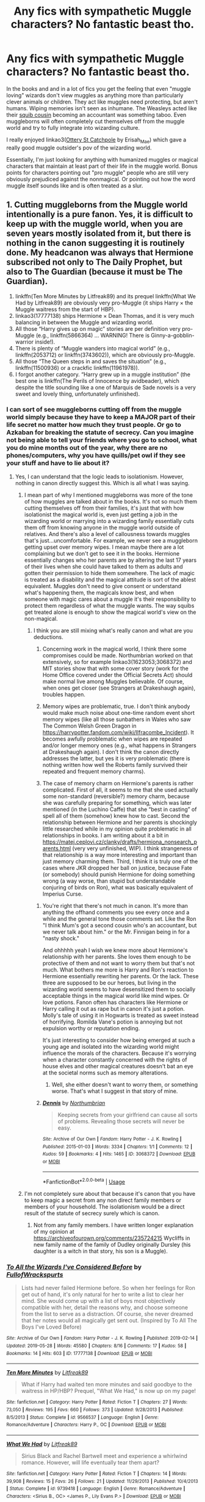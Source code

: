 #+TITLE: Any fics with sympathetic Muggle characters? No fantastic beast tho.

* Any fics with sympathetic Muggle characters? No fantastic beast tho.
:PROPERTIES:
:Author: AgathaJames
:Score: 8
:DateUnix: 1562559697.0
:DateShort: 2019-Jul-08
:FlairText: Request
:END:
In the books and and in a lot of fics you get the feeling that even "muggle loving" wizards don't view muggles as anything more than particularly clever animals or children. They act like muggles need protecting, but aren't humans. Wiping memories isn't seen as inhumane. The Weasleys acted like their [[https://harrypotter.fandom.com/wiki/Molly_Weasley%27s_second_cousin][squib cousin]] becoming an accountant was something taboo. Even muggleborns will often completely cut themselves off from the muggle world and try to fully integrate into wizarding culture.

I really enjoyed linkao3([[https://archiveofourown.org/works/12901407/chapters/29473305][Ottery St Catchpole]] by Erisah_Mae) which gave a really good muggle outsider's pov of the wizarding world.

Essentially, I'm just looking for anything with humanized muggles or magical characters that maintain at least part of their life in the muggle world. Bonus points for characters pointing out "pro muggle" people who are still very obviously prejudiced against the nonmagical. Or pointing out how the word muggle itself sounds like and is often treated as a slur.


** 1. Cutting muggleborns from the Muggle world intentionally is a pure fanon. Yes, it is difficult to keep up with the muggle world, when you are seven years mostly isolated from it, but there is nothing in the canon suggesting it is routinely done. My headcanon was always that Hermione subscribed not only to The Daily Prophet, but also to The Guardian (because it must be The Guardian).
2. linkffn(Ten More Minutes by Litfreak89) and its prequel linkffn(What We Had by Litfreak89) are obviously very pro-Muggle (it ships Harry × the Muggle waitress from the start of HBP).
3. linkao3(17777138) ships Hermione × Dean Thomas, and it is very much balancing in between the Muggle and wizarding world.
4. All those “Harry gives up on magic” stories are per definition very pro-Muggle (e.g., linkffn(5866364) ... WARNING! There is Ginny-a-gobblin-warrior inside!).
5. There is plenty of “Muggle wanders into magical world” (e.g., linkffn(2053712) or linkffn(3743602)), which are obviously pro-Muggle.
6. All those “The Queen steps in and saves the situation” (e.g., linkffn(11500936) or a crackfic linkffn(11961978)).
7. I forgot another category. “Harry grew up in a muggle institution” (the best one is linkffn(The Perils of Innocence by avidbeader), which despite the title sounding like a one of Marquis de Sade novels is a very sweet and lovely thing, unfortunately unfinished).
:PROPERTIES:
:Author: ceplma
:Score: 4
:DateUnix: 1562575986.0
:DateShort: 2019-Jul-08
:END:

*** I can sort of see muggleborns cutting off from the muggle world simply because they have to keep a MAJOR part of their life secret no matter how much they trust people. Or go to Azkaban for breaking the statute of secrecy. Can you imagine not being able to tell your friends where you go to school, what you do mine months out of the year, why there are no phones/computers, why you have quills/pet owl if they see your stuff and have to lie about it?
:PROPERTIES:
:Author: Garanar
:Score: 3
:DateUnix: 1562592701.0
:DateShort: 2019-Jul-08
:END:

**** Yes, I can understand that the logic leads to isolationism. However, nothing in canon directly suggest this. Which is all what I was saying.
:PROPERTIES:
:Author: ceplma
:Score: 1
:DateUnix: 1562594849.0
:DateShort: 2019-Jul-08
:END:

***** I mean part of why I mentioned muggleborns was more of the tone of how muggles are talked about in the books. It's not so much them cutting themselves off from their families, it's just that with how isolationist the magical world is, even just getting a job in the wizarding world or marrying into a wizarding family essentially cuts them off from knowing anyone in the muggle world outside of relatives. And there's also a level of callousness towards muggles that's just...uncomfortable. For example, we never see a muggleborn getting upset over memory wipes. I mean maybe there are a lot complaining but we don't get to see it in the books. Hermione essentially changes who her parents are by altering the last 17 years of their lives when she could have talked to them as adults and gotten their permission to hide them somewhere. The lack of magic is treated as a disability and the magical attitude is sort of the ablest equivalent. Muggles don't need to give consent or understand what's happening them, the magicals know best, and when someone with magic cares about a muggle it's their responsibility to protect them regardless of what the muggle wants. The way squibs get treated alone is enough to show the magical world's view on the non-magical.
:PROPERTIES:
:Author: AgathaJames
:Score: 3
:DateUnix: 1562598349.0
:DateShort: 2019-Jul-08
:END:

****** I think you are still mixing what's really canon and what are you deductions.

1. Concerning work in the magical world, I think there some compromises could be made. Northumbrian worked on that extensively, so for example linkao3(1623053;3068372) and MIT stories show that with some cover story (work for the Home Office covered under the Official Secrets Act) should make normal live among Muggles believable. Of course, when ones get closer (see Strangers at Drakeshaugh again), troubles happen.

2. Memory wipes are problematic, true. I don't think anybody would make much noise about one-time random event short memory wipes (like all those sunbathers in Wales who saw The Common Welsh Green Dragon in [[https://harrypotter.fandom.com/wiki/Ilfracombe_Incident]]). It becomes awfully problematic when wipes are repeated and/or longer memory ones (e.g., what happens in Strangers at Drakeshaugh again). I don't think the canon directly addresses the latter, but yes it is very problematic (there is nothing written how well the Roberts family survived their repeated and frequent memory charms).

3. The case of memory charm on Hermione's parents is rather complicated. First of all, it seems to me that she used actually some non-standard (reversible?) memory charm, because she was carefully preparing for something, which was later mentioned (in the Luchino Caffe) that she “best in casting” of spell all of them (somehow) knew how to cast. Second the relationship between Hermione and her parents is shockingly little researched while in my opinion quite problematic in all relationships in books. I am writing about it a bit in [[https://matej.ceplovi.cz/clanky/drafts/hermiona_nonsearch_parents.html]] (very very unfinished, WIP). I think strangeness of that relationship is a way more interesting and important than just memory charming them. Third, I think it is truly one of the cases where JKR dropped her ball on justice, because Fate (or somebody) should punish Hermione for doing something wrong (a way worse, than stupid but understandable conjuring of birds on Ron), what was basically equivalent of Imperius Curse.
:PROPERTIES:
:Author: ceplma
:Score: 2
:DateUnix: 1562603398.0
:DateShort: 2019-Jul-08
:END:

******* You're right that there's not much in canon. It's more than anything the offhand comments you see every once and a while and the general tone those comments set. Like the Ron "I think Mum's got a second cousin who's an accountant, but we never talk about him." or the Mr. Finnigan being in for a "nasty shock."

And ohhhhh yeah I wish we knew more about Hermione's relationship with her parents. She loves them enough to be protective of them and not want to worry them but that's not much. What bothers me more is Harry and Ron's reaction to Hermione essentially rewriting her parents. Or the lack. These three are supposed to be our heroes, but living in the wizarding world seems to have desensitized them to socially acceptable things in the magical world like mind wipes. Or love potions. Fanon often has characters like Hermione or Harry calling it out as rape but in canon it's just a potion. Molly's tale of using it in Hogwarts is treated as sweet instead of horrifying. Romilda Vane's potion is annoying but not expulsion worthy or reputation ending.

It's just interesting to consider how being emerged at such a young age and isolated into the wizarding world might influence the morals of the characters. Because it's worrying when a character constantly concerned with the rights of house elves and other magical creatures doesn't bat an eye at the societal norms such as memory alterations.
:PROPERTIES:
:Author: AgathaJames
:Score: 2
:DateUnix: 1562606153.0
:DateShort: 2019-Jul-08
:END:

******** Well, she either doesn't want to worry them, or something worse. That's what I suggest in that story of mine.
:PROPERTIES:
:Author: ceplma
:Score: 1
:DateUnix: 1562614355.0
:DateShort: 2019-Jul-09
:END:


******* [[https://archiveofourown.org/works/3068372][*/Dennis/*]] by [[https://www.archiveofourown.org/users/Northumbrian/pseuds/Northumbrian][/Northumbrian/]]

#+begin_quote
  Keeping secrets from your girlfriend can cause all sorts of problems. Revealing those secrets will never be easy.
#+end_quote

^{/Site/:} ^{Archive} ^{of} ^{Our} ^{Own} ^{*|*} ^{/Fandom/:} ^{Harry} ^{Potter} ^{-} ^{J.} ^{K.} ^{Rowling} ^{*|*} ^{/Published/:} ^{2015-01-03} ^{*|*} ^{/Words/:} ^{3334} ^{*|*} ^{/Chapters/:} ^{1/1} ^{*|*} ^{/Comments/:} ^{12} ^{*|*} ^{/Kudos/:} ^{59} ^{*|*} ^{/Bookmarks/:} ^{4} ^{*|*} ^{/Hits/:} ^{1465} ^{*|*} ^{/ID/:} ^{3068372} ^{*|*} ^{/Download/:} ^{[[https://archiveofourown.org/downloads/3068372/Dennis.epub?updated_at=1518182998][EPUB]]} ^{or} ^{[[https://archiveofourown.org/downloads/3068372/Dennis.mobi?updated_at=1518182998][MOBI]]}

--------------

*FanfictionBot*^{2.0.0-beta} | [[https://github.com/tusing/reddit-ffn-bot/wiki/Usage][Usage]]
:PROPERTIES:
:Author: FanfictionBot
:Score: 1
:DateUnix: 1562603448.0
:DateShort: 2019-Jul-08
:END:


***** I'm not completely sure about that because it's canon that you have to keep magic a secret from any non direct family members or members of your household. The isolationism would be a direct result of the statute of secrecy surely which is canon.
:PROPERTIES:
:Author: Garanar
:Score: 2
:DateUnix: 1562594944.0
:DateShort: 2019-Jul-08
:END:

****** Not from any family members. I have written longer explanation of my opinion at [[https://archiveofourown.org/comments/235724215]] Wycliffs in new family name of the family of Dudley originally Dursley (his daughter is a witch in that story, his son is a Muggle).
:PROPERTIES:
:Author: ceplma
:Score: 1
:DateUnix: 1562596455.0
:DateShort: 2019-Jul-08
:END:


*** [[https://archiveofourown.org/works/17777138][*/To All the Wizards I've Considered Before/*]] by [[https://www.archiveofourown.org/users/FullofWrackspurts/pseuds/FullofWrackspurts][/FullofWrackspurts/]]

#+begin_quote
  Lists had never failed Hermione before. So when her feelings for Ron get out of hand, it's only natural for her to write a list to clear her mind. She would come up with a list of boys most objectively compatible with her, detail the reasons why, and choose someone from the list to serve as a distraction. Of course, she never dreamed that her notes would all magically get sent out. (Inspired by To All The Boys I've Loved Before)
#+end_quote

^{/Site/:} ^{Archive} ^{of} ^{Our} ^{Own} ^{*|*} ^{/Fandom/:} ^{Harry} ^{Potter} ^{-} ^{J.} ^{K.} ^{Rowling} ^{*|*} ^{/Published/:} ^{2019-02-14} ^{*|*} ^{/Updated/:} ^{2019-05-28} ^{*|*} ^{/Words/:} ^{45580} ^{*|*} ^{/Chapters/:} ^{8/16} ^{*|*} ^{/Comments/:} ^{17} ^{*|*} ^{/Kudos/:} ^{58} ^{*|*} ^{/Bookmarks/:} ^{14} ^{*|*} ^{/Hits/:} ^{603} ^{*|*} ^{/ID/:} ^{17777138} ^{*|*} ^{/Download/:} ^{[[https://archiveofourown.org/downloads/17777138/To%20All%20the%20Wizards%20Ive.epub?updated_at=1559086161][EPUB]]} ^{or} ^{[[https://archiveofourown.org/downloads/17777138/To%20All%20the%20Wizards%20Ive.mobi?updated_at=1559086161][MOBI]]}

--------------

[[https://www.fanfiction.net/s/9566537/1/][*/Ten More Minutes/*]] by [[https://www.fanfiction.net/u/4897438/Litfreak89][/Litfreak89/]]

#+begin_quote
  What if Harry had waited ten more minutes and said goodbye to the waitress in HP/HBP? Prequel, "What We Had," is now up on my page!
#+end_quote

^{/Site/:} ^{fanfiction.net} ^{*|*} ^{/Category/:} ^{Harry} ^{Potter} ^{*|*} ^{/Rated/:} ^{Fiction} ^{T} ^{*|*} ^{/Chapters/:} ^{27} ^{*|*} ^{/Words/:} ^{73,050} ^{*|*} ^{/Reviews/:} ^{195} ^{*|*} ^{/Favs/:} ^{660} ^{*|*} ^{/Follows/:} ^{373} ^{*|*} ^{/Updated/:} ^{9/28/2013} ^{*|*} ^{/Published/:} ^{8/5/2013} ^{*|*} ^{/Status/:} ^{Complete} ^{*|*} ^{/id/:} ^{9566537} ^{*|*} ^{/Language/:} ^{English} ^{*|*} ^{/Genre/:} ^{Romance/Adventure} ^{*|*} ^{/Characters/:} ^{Harry} ^{P.,} ^{OC} ^{*|*} ^{/Download/:} ^{[[http://www.ff2ebook.com/old/ffn-bot/index.php?id=9566537&source=ff&filetype=epub][EPUB]]} ^{or} ^{[[http://www.ff2ebook.com/old/ffn-bot/index.php?id=9566537&source=ff&filetype=mobi][MOBI]]}

--------------

[[https://www.fanfiction.net/s/9739418/1/][*/What We Had/*]] by [[https://www.fanfiction.net/u/4897438/Litfreak89][/Litfreak89/]]

#+begin_quote
  Sirius Black and Rachel Bartwell meet and experience a whirlwind romance. However, will life eventually tear them apart?
#+end_quote

^{/Site/:} ^{fanfiction.net} ^{*|*} ^{/Category/:} ^{Harry} ^{Potter} ^{*|*} ^{/Rated/:} ^{Fiction} ^{T} ^{*|*} ^{/Chapters/:} ^{14} ^{*|*} ^{/Words/:} ^{39,908} ^{*|*} ^{/Reviews/:} ^{15} ^{*|*} ^{/Favs/:} ^{26} ^{*|*} ^{/Follows/:} ^{21} ^{*|*} ^{/Updated/:} ^{11/29/2013} ^{*|*} ^{/Published/:} ^{10/4/2013} ^{*|*} ^{/Status/:} ^{Complete} ^{*|*} ^{/id/:} ^{9739418} ^{*|*} ^{/Language/:} ^{English} ^{*|*} ^{/Genre/:} ^{Romance/Adventure} ^{*|*} ^{/Characters/:} ^{<Sirius} ^{B.,} ^{OC>} ^{<James} ^{P.,} ^{Lily} ^{Evans} ^{P.>} ^{*|*} ^{/Download/:} ^{[[http://www.ff2ebook.com/old/ffn-bot/index.php?id=9739418&source=ff&filetype=epub][EPUB]]} ^{or} ^{[[http://www.ff2ebook.com/old/ffn-bot/index.php?id=9739418&source=ff&filetype=mobi][MOBI]]}

--------------

[[https://www.fanfiction.net/s/5866364/1/][*/To become a Muggle/*]] by [[https://www.fanfiction.net/u/2197105/lifebitten][/lifebitten/]]

#+begin_quote
  After the events of GoF Harry decides to give up on magic.
#+end_quote

^{/Site/:} ^{fanfiction.net} ^{*|*} ^{/Category/:} ^{Harry} ^{Potter} ^{*|*} ^{/Rated/:} ^{Fiction} ^{T} ^{*|*} ^{/Chapters/:} ^{23} ^{*|*} ^{/Words/:} ^{115,574} ^{*|*} ^{/Reviews/:} ^{737} ^{*|*} ^{/Favs/:} ^{1,771} ^{*|*} ^{/Follows/:} ^{1,675} ^{*|*} ^{/Updated/:} ^{6/30/2010} ^{*|*} ^{/Published/:} ^{4/3/2010} ^{*|*} ^{/id/:} ^{5866364} ^{*|*} ^{/Language/:} ^{English} ^{*|*} ^{/Characters/:} ^{Harry} ^{P.} ^{*|*} ^{/Download/:} ^{[[http://www.ff2ebook.com/old/ffn-bot/index.php?id=5866364&source=ff&filetype=epub][EPUB]]} ^{or} ^{[[http://www.ff2ebook.com/old/ffn-bot/index.php?id=5866364&source=ff&filetype=mobi][MOBI]]}

--------------

[[https://www.fanfiction.net/s/2053712/1/][*/A Muggle In The Magic World/*]] by [[https://www.fanfiction.net/u/668081/Phoenixfox][/Phoenixfox/]]

#+begin_quote
  It is absolutely impossible for a muggle to find her way into Diagon Alley, visit Hogsmeade, see Hogwarts and play a pivital role in the magic world without having any magical abilities. This fanfic proves it all wrong. COMPLETED.
#+end_quote

^{/Site/:} ^{fanfiction.net} ^{*|*} ^{/Category/:} ^{Harry} ^{Potter} ^{*|*} ^{/Rated/:} ^{Fiction} ^{K+} ^{*|*} ^{/Chapters/:} ^{36} ^{*|*} ^{/Words/:} ^{60,054} ^{*|*} ^{/Reviews/:} ^{386} ^{*|*} ^{/Favs/:} ^{301} ^{*|*} ^{/Follows/:} ^{116} ^{*|*} ^{/Updated/:} ^{2/1/2005} ^{*|*} ^{/Published/:} ^{9/11/2004} ^{*|*} ^{/Status/:} ^{Complete} ^{*|*} ^{/id/:} ^{2053712} ^{*|*} ^{/Language/:} ^{English} ^{*|*} ^{/Genre/:} ^{Adventure/Fantasy} ^{*|*} ^{/Characters/:} ^{OC,} ^{Harry} ^{P.} ^{*|*} ^{/Download/:} ^{[[http://www.ff2ebook.com/old/ffn-bot/index.php?id=2053712&source=ff&filetype=epub][EPUB]]} ^{or} ^{[[http://www.ff2ebook.com/old/ffn-bot/index.php?id=2053712&source=ff&filetype=mobi][MOBI]]}

--------------

[[https://www.fanfiction.net/s/3743602/1/][*/A Muggle in Magical Britain/*]] by [[https://www.fanfiction.net/u/1335962/Tegildess][/Tegildess/]]

#+begin_quote
  When a Muggle girl penetrates wizarding security at the Quidditch World Cup and meets the one Weasley she ought to be avoiding if she wants to escape detection, a memory charm should be in order. But not all things go according to protocol... Please R&R!
#+end_quote

^{/Site/:} ^{fanfiction.net} ^{*|*} ^{/Category/:} ^{Harry} ^{Potter} ^{*|*} ^{/Rated/:} ^{Fiction} ^{K+} ^{*|*} ^{/Chapters/:} ^{25} ^{*|*} ^{/Words/:} ^{38,046} ^{*|*} ^{/Reviews/:} ^{179} ^{*|*} ^{/Favs/:} ^{82} ^{*|*} ^{/Follows/:} ^{19} ^{*|*} ^{/Updated/:} ^{8/26/2012} ^{*|*} ^{/Published/:} ^{8/24/2007} ^{*|*} ^{/Status/:} ^{Complete} ^{*|*} ^{/id/:} ^{3743602} ^{*|*} ^{/Language/:} ^{English} ^{*|*} ^{/Genre/:} ^{Romance} ^{*|*} ^{/Characters/:} ^{Percy} ^{W.} ^{*|*} ^{/Download/:} ^{[[http://www.ff2ebook.com/old/ffn-bot/index.php?id=3743602&source=ff&filetype=epub][EPUB]]} ^{or} ^{[[http://www.ff2ebook.com/old/ffn-bot/index.php?id=3743602&source=ff&filetype=mobi][MOBI]]}

--------------

[[https://www.fanfiction.net/s/11500936/1/][*/Long Live The Queen/*]] by [[https://www.fanfiction.net/u/4284976/offsides][/offsides/]]

#+begin_quote
  With Harry Potter's hearing for Underage Use of Magic looming, and Sirius Black hunted for a crime he didn't commit and was never tried for, Harry reaches out to Her Majesty the Queen for help, with unexpected results. No ships. AU starting Ch 6-9 OotP, No HBP, No DH, No Horcruxes. COMPLETE
#+end_quote

^{/Site/:} ^{fanfiction.net} ^{*|*} ^{/Category/:} ^{Harry} ^{Potter} ^{*|*} ^{/Rated/:} ^{Fiction} ^{K+} ^{*|*} ^{/Chapters/:} ^{44} ^{*|*} ^{/Words/:} ^{174,577} ^{*|*} ^{/Reviews/:} ^{4,351} ^{*|*} ^{/Favs/:} ^{9,027} ^{*|*} ^{/Follows/:} ^{7,659} ^{*|*} ^{/Updated/:} ^{10/27/2016} ^{*|*} ^{/Published/:} ^{9/11/2015} ^{*|*} ^{/Status/:} ^{Complete} ^{*|*} ^{/id/:} ^{11500936} ^{*|*} ^{/Language/:} ^{English} ^{*|*} ^{/Characters/:} ^{Harry} ^{P.,} ^{Sirius} ^{B.} ^{*|*} ^{/Download/:} ^{[[http://www.ff2ebook.com/old/ffn-bot/index.php?id=11500936&source=ff&filetype=epub][EPUB]]} ^{or} ^{[[http://www.ff2ebook.com/old/ffn-bot/index.php?id=11500936&source=ff&filetype=mobi][MOBI]]}

--------------

[[https://www.fanfiction.net/s/11961978/1/][*/Justice, Justice Shall You Pursue/*]] by [[https://www.fanfiction.net/u/5339762/White-Squirrel][/White Squirrel/]]

#+begin_quote
  Goblin courts are inhumane, the Ministry thinks it can arrange marriages, and Voldemort wants to oppress everybody. The muggle government is not amused.
#+end_quote

^{/Site/:} ^{fanfiction.net} ^{*|*} ^{/Category/:} ^{Harry} ^{Potter} ^{*|*} ^{/Rated/:} ^{Fiction} ^{K+} ^{*|*} ^{/Chapters/:} ^{6} ^{*|*} ^{/Words/:} ^{35,865} ^{*|*} ^{/Reviews/:} ^{545} ^{*|*} ^{/Favs/:} ^{2,005} ^{*|*} ^{/Follows/:} ^{1,646} ^{*|*} ^{/Updated/:} ^{10/18/2016} ^{*|*} ^{/Published/:} ^{5/23/2016} ^{*|*} ^{/Status/:} ^{Complete} ^{*|*} ^{/id/:} ^{11961978} ^{*|*} ^{/Language/:} ^{English} ^{*|*} ^{/Genre/:} ^{Parody} ^{*|*} ^{/Characters/:} ^{Harry} ^{P.,} ^{Hermione} ^{G.} ^{*|*} ^{/Download/:} ^{[[http://www.ff2ebook.com/old/ffn-bot/index.php?id=11961978&source=ff&filetype=epub][EPUB]]} ^{or} ^{[[http://www.ff2ebook.com/old/ffn-bot/index.php?id=11961978&source=ff&filetype=mobi][MOBI]]}

--------------

*FanfictionBot*^{2.0.0-beta} | [[https://github.com/tusing/reddit-ffn-bot/wiki/Usage][Usage]]
:PROPERTIES:
:Author: FanfictionBot
:Score: 1
:DateUnix: 1562576236.0
:DateShort: 2019-Jul-08
:END:


*** [[https://www.fanfiction.net/s/8429437/1/][*/The Perils of Innocence/*]] by [[https://www.fanfiction.net/u/901792/avidbeader][/avidbeader/]]

#+begin_quote
  AU. In an institute to help children with psychological issues, a child is abandoned by his guardians because he does extraordinary things. Rather than fear him, the doctors work to help him try to control this ability. They discover other children with these incredible powers. And then odd letters arrive one summer day. Rating will probably go up later. Eventual H/Hr.
#+end_quote

^{/Site/:} ^{fanfiction.net} ^{*|*} ^{/Category/:} ^{Harry} ^{Potter} ^{*|*} ^{/Rated/:} ^{Fiction} ^{K} ^{*|*} ^{/Chapters/:} ^{33} ^{*|*} ^{/Words/:} ^{98,203} ^{*|*} ^{/Reviews/:} ^{3,493} ^{*|*} ^{/Favs/:} ^{6,505} ^{*|*} ^{/Follows/:} ^{8,578} ^{*|*} ^{/Updated/:} ^{9/24/2017} ^{*|*} ^{/Published/:} ^{8/14/2012} ^{*|*} ^{/id/:} ^{8429437} ^{*|*} ^{/Language/:} ^{English} ^{*|*} ^{/Genre/:} ^{Drama} ^{*|*} ^{/Characters/:} ^{Harry} ^{P.,} ^{Hermione} ^{G.} ^{*|*} ^{/Download/:} ^{[[http://www.ff2ebook.com/old/ffn-bot/index.php?id=8429437&source=ff&filetype=epub][EPUB]]} ^{or} ^{[[http://www.ff2ebook.com/old/ffn-bot/index.php?id=8429437&source=ff&filetype=mobi][MOBI]]}

--------------

*FanfictionBot*^{2.0.0-beta} | [[https://github.com/tusing/reddit-ffn-bot/wiki/Usage][Usage]]
:PROPERTIES:
:Author: FanfictionBot
:Score: 1
:DateUnix: 1562576249.0
:DateShort: 2019-Jul-08
:END:


** [[https://archiveofourown.org/works/12901407][*/Ottery St Catchpole/*]] by [[https://www.archiveofourown.org/users/Erisah_Mae/pseuds/Erisah_Mae][/Erisah_Mae/]]

#+begin_quote
  Tumblr Prompt from accio shitpost: "i wanna see a muggle who goes stealth among wizards purely by having a ridiculous aesthetic" A muggle moves to Ottery St Catchpole a few months after the Battle of Hogwarts, and there's a slight misunderstanding.
#+end_quote

^{/Site/:} ^{Archive} ^{of} ^{Our} ^{Own} ^{*|*} ^{/Fandom/:} ^{Harry} ^{Potter} ^{-} ^{Fandom} ^{*|*} ^{/Published/:} ^{2017-12-03} ^{*|*} ^{/Updated/:} ^{2018-09-13} ^{*|*} ^{/Words/:} ^{30017} ^{*|*} ^{/Chapters/:} ^{12/?} ^{*|*} ^{/Comments/:} ^{291} ^{*|*} ^{/Kudos/:} ^{1055} ^{*|*} ^{/Bookmarks/:} ^{388} ^{*|*} ^{/Hits/:} ^{7599} ^{*|*} ^{/ID/:} ^{12901407} ^{*|*} ^{/Download/:} ^{[[https://archiveofourown.org/downloads/12901407/Ottery%20St%20Catchpole.epub?updated_at=1555293419][EPUB]]} ^{or} ^{[[https://archiveofourown.org/downloads/12901407/Ottery%20St%20Catchpole.mobi?updated_at=1555293419][MOBI]]}

--------------

*FanfictionBot*^{2.0.0-beta} | [[https://github.com/tusing/reddit-ffn-bot/wiki/Usage][Usage]]
:PROPERTIES:
:Author: FanfictionBot
:Score: 4
:DateUnix: 1562559711.0
:DateShort: 2019-Jul-08
:END:

*** This is awesome, thank you! Unfortunately, it is unfinished just in the moment it started to be really interesting.
:PROPERTIES:
:Author: ceplma
:Score: 1
:DateUnix: 1562662568.0
:DateShort: 2019-Jul-09
:END:


** linkffn(Harry Potter and the Natural 20) has Fiona, a police women who is super easy to empathize with
:PROPERTIES:
:Author: natus92
:Score: 4
:DateUnix: 1562574923.0
:DateShort: 2019-Jul-08
:END:

*** [[https://www.fanfiction.net/s/8096183/1/][*/Harry Potter and the Natural 20/*]] by [[https://www.fanfiction.net/u/3989854/Sir-Poley][/Sir Poley/]]

#+begin_quote
  Milo, a genre-savvy D&D Wizard and Adventurer Extraordinaire is forced to attend Hogwarts, and soon finds himself plunged into a new adventure of magic, mad old Wizards, metagaming, misunderstandings, and munchkinry. Updates monthly.
#+end_quote

^{/Site/:} ^{fanfiction.net} ^{*|*} ^{/Category/:} ^{Harry} ^{Potter} ^{+} ^{Dungeons} ^{and} ^{Dragons} ^{Crossover} ^{*|*} ^{/Rated/:} ^{Fiction} ^{T} ^{*|*} ^{/Chapters/:} ^{74} ^{*|*} ^{/Words/:} ^{314,214} ^{*|*} ^{/Reviews/:} ^{6,530} ^{*|*} ^{/Favs/:} ^{6,347} ^{*|*} ^{/Follows/:} ^{7,185} ^{*|*} ^{/Updated/:} ^{8/2/2018} ^{*|*} ^{/Published/:} ^{5/7/2012} ^{*|*} ^{/id/:} ^{8096183} ^{*|*} ^{/Language/:} ^{English} ^{*|*} ^{/Download/:} ^{[[http://www.ff2ebook.com/old/ffn-bot/index.php?id=8096183&source=ff&filetype=epub][EPUB]]} ^{or} ^{[[http://www.ff2ebook.com/old/ffn-bot/index.php?id=8096183&source=ff&filetype=mobi][MOBI]]}

--------------

*FanfictionBot*^{2.0.0-beta} | [[https://github.com/tusing/reddit-ffn-bot/wiki/Usage][Usage]]
:PROPERTIES:
:Author: FanfictionBot
:Score: 2
:DateUnix: 1562574933.0
:DateShort: 2019-Jul-08
:END:


** If the muggle part is more important to you than the sympathetic part, here's my story about a muggle who's a vainglorious prat. My readers assure me that he's oddly endearing, though.

linkao3([[https://archiveofourown.org/works/15430560/chapters/35816418]])
:PROPERTIES:
:Author: MTheLoud
:Score: 3
:DateUnix: 1562616941.0
:DateShort: 2019-Jul-09
:END:

*** [[https://archiveofourown.org/works/15430560][*/In the Bleak Midwinter/*]] by [[https://www.archiveofourown.org/users/TheLoud/pseuds/TheLoud][/TheLoud/]]

#+begin_quote
  After escaping from Merope in London and fleeing back to Little Hangleton, Tom Riddle had thought he was free of witches. He wasn't expecting yet another witch to turn up on his doorstep. This one seems different, but she too smells of Amortentia. Can he trust her when she tells him that she has brought him his baby from a London orphanage?
#+end_quote

^{/Site/:} ^{Archive} ^{of} ^{Our} ^{Own} ^{*|*} ^{/Fandom/:} ^{Harry} ^{Potter} ^{-} ^{J.} ^{K.} ^{Rowling} ^{*|*} ^{/Published/:} ^{2018-07-25} ^{*|*} ^{/Updated/:} ^{2019-06-12} ^{*|*} ^{/Words/:} ^{118018} ^{*|*} ^{/Chapters/:} ^{13/?} ^{*|*} ^{/Comments/:} ^{390} ^{*|*} ^{/Kudos/:} ^{642} ^{*|*} ^{/Bookmarks/:} ^{198} ^{*|*} ^{/Hits/:} ^{9046} ^{*|*} ^{/ID/:} ^{15430560} ^{*|*} ^{/Download/:} ^{[[https://archiveofourown.org/downloads/15430560/In%20the%20Bleak%20Midwinter.epub?updated_at=1561045408][EPUB]]} ^{or} ^{[[https://archiveofourown.org/downloads/15430560/In%20the%20Bleak%20Midwinter.mobi?updated_at=1561045408][MOBI]]}

--------------

*FanfictionBot*^{2.0.0-beta} | [[https://github.com/tusing/reddit-ffn-bot/wiki/Usage][Usage]]
:PROPERTIES:
:Author: FanfictionBot
:Score: 1
:DateUnix: 1562616953.0
:DateShort: 2019-Jul-09
:END:


** Linkao3(Harry Potter and the Super Bowl Breach)
:PROPERTIES:
:Author: 15_Redstones
:Score: 2
:DateUnix: 1562563068.0
:DateShort: 2019-Jul-08
:END:

*** [[https://archiveofourown.org/works/6765496][*/Harry Potter and the Super Bowl Breach/*]] by [[https://www.archiveofourown.org/users/acgoldis/pseuds/acgoldis][/acgoldis/]]

#+begin_quote
  Harry Potter's escape from the dementors at the beginning of Book 5 is recorded on video without the wizards realizing it. The footage spreads beyond the Oblivators' control thanks to the fledgling Internet and TV, and the wizards have no choice but to reveal themselves to the world in the wake of the 1996 Super Bowl. This work is gritty, dark, and realistic, with NO PLOT ARMOR. Think of it as a historical documentary with a lot of scientific backing, not a fanfic. Major characters die, and the reader is introduced to Wizarding communities throughout the world along with the international Wizarding capital of Atlantis. The islands mentioned in Gulliver's Travels are outed as magical safe havens hidden from Muggles, religion is upended when a major Biblical character returns as a ghost, lunar missions and nuclear weapons are delivered by Portkey, a time-traveling DeLorean is created, and werewolves run amok on cruise ships. Is the human race mature enough to be able to wield the power of both magic and technology on a large scale? Or will civilization destroy itself in a ruthless bid for power? Will Voldemort go international, and can Atlantis stop him?
#+end_quote

^{/Site/:} ^{Archive} ^{of} ^{Our} ^{Own} ^{*|*} ^{/Fandom/:} ^{Harry} ^{Potter} ^{-} ^{J.} ^{K.} ^{Rowling} ^{*|*} ^{/Published/:} ^{2016-05-06} ^{*|*} ^{/Completed/:} ^{2016-09-23} ^{*|*} ^{/Words/:} ^{1030534} ^{*|*} ^{/Chapters/:} ^{501/501} ^{*|*} ^{/Comments/:} ^{114} ^{*|*} ^{/Kudos/:} ^{120} ^{*|*} ^{/Bookmarks/:} ^{24} ^{*|*} ^{/Hits/:} ^{9105} ^{*|*} ^{/ID/:} ^{6765496} ^{*|*} ^{/Download/:} ^{[[https://archiveofourown.org/downloads/6765496/Harry%20Potter%20and%20the.epub?updated_at=1474663250][EPUB]]} ^{or} ^{[[https://archiveofourown.org/downloads/6765496/Harry%20Potter%20and%20the.mobi?updated_at=1474663250][MOBI]]}

--------------

*FanfictionBot*^{2.0.0-beta} | [[https://github.com/tusing/reddit-ffn-bot/wiki/Usage][Usage]]
:PROPERTIES:
:Author: FanfictionBot
:Score: 1
:DateUnix: 1562563094.0
:DateShort: 2019-Jul-08
:END:


** linkffn(behind blue-eyes) I'm pretty sure the name is.
:PROPERTIES:
:Author: Garanar
:Score: 2
:DateUnix: 1562592584.0
:DateShort: 2019-Jul-08
:END:

*** [[https://www.fanfiction.net/s/2095661/1/][*/Behind Blue Eyes/*]] by [[https://www.fanfiction.net/u/260132/Paffy][/Paffy/]]

#+begin_quote
  It's the summer after the Department of Mysteries and Harry Potter's about to do something drastic, something nobody expects, and he may not be alone. Following the lives of Harry and the Order as they battle against each other.
#+end_quote

^{/Site/:} ^{fanfiction.net} ^{*|*} ^{/Category/:} ^{Harry} ^{Potter} ^{*|*} ^{/Rated/:} ^{Fiction} ^{M} ^{*|*} ^{/Chapters/:} ^{36} ^{*|*} ^{/Words/:} ^{438,964} ^{*|*} ^{/Reviews/:} ^{1,932} ^{*|*} ^{/Favs/:} ^{2,784} ^{*|*} ^{/Follows/:} ^{1,403} ^{*|*} ^{/Updated/:} ^{11/29/2008} ^{*|*} ^{/Published/:} ^{10/15/2004} ^{*|*} ^{/Status/:} ^{Complete} ^{*|*} ^{/id/:} ^{2095661} ^{*|*} ^{/Language/:} ^{English} ^{*|*} ^{/Genre/:} ^{Drama/Fantasy} ^{*|*} ^{/Characters/:} ^{Harry} ^{P.,} ^{OC,} ^{N.} ^{Tonks,} ^{Remus} ^{L.} ^{*|*} ^{/Download/:} ^{[[http://www.ff2ebook.com/old/ffn-bot/index.php?id=2095661&source=ff&filetype=epub][EPUB]]} ^{or} ^{[[http://www.ff2ebook.com/old/ffn-bot/index.php?id=2095661&source=ff&filetype=mobi][MOBI]]}

--------------

*FanfictionBot*^{2.0.0-beta} | [[https://github.com/tusing/reddit-ffn-bot/wiki/Usage][Usage]]
:PROPERTIES:
:Author: FanfictionBot
:Score: 1
:DateUnix: 1562592614.0
:DateShort: 2019-Jul-08
:END:
